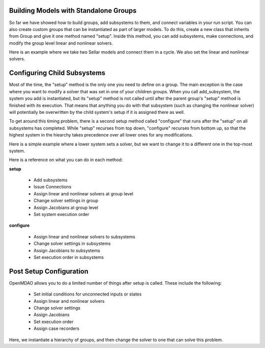 
Building Models with Standalone Groups
--------------------------------------

So far we have showed how to build groups, add subsystems to them, and connect variables in your run script. You can also
create custom groups that can be instantiated as part of larger models. To do this, create a new class that inherits from
Group and give it one method named "setup". Inside this method, you can add subsystems, make connections, and modify the
group level linear and nonlinear solvers.

Here is an example where we take two Sellar models and connect them in a cycle. We also set the linear and nonlinear solvers.

.. embed-code::
    openmdao.test_suite.components.sellar_feature.DoubleSellar

Configuring Child Subsystems
----------------------------

Most of the time, the "setup" method is the only one you need to define on a group. The main exception is the case where you
want to modify a solver that was set in one of your children groups. When you call add_subsystem, the system you add is
instantiated, but its "setup" method is not called until after the parent group's "setup" method is finished with its
execution. That means that anything you do with that subsystem (such as changing the nonlinear solver) will potentially be
overwritten by the child system's setup if it is assigned there as well.

To get around this timing problem, there is a second setup method called "configure" that runs after the "setup" on all
subsystems has completed. While "setup" recurses from top down, "configure" recurses from bottom up, so that the highest
system in the hiearchy takes precedence over all lower ones for any modifications.

Here is a simple example where a lower system sets a solver, but we want to change it to a different one in the top-most
system.

.. embed-test::
    openmdao.core.tests.test_problem.TestProblem.test_feature_system_configure

Here is a reference on what you can do in each method:

**setup**

 - Add subsystems
 - Issue Connections
 - Assign linear and nonlinear solvers at group level
 - Change solver settings in group
 - Assign Jacobians at group level
 - Set system execution order

**configure**

 - Assign linear and nonlinear solvers to subsystems
 - Change solver settings in subsystems
 - Assign Jacobians to subsystems
 - Set execution order in subsystems

Post Setup Configuration
------------------------

OpenMDAO allows you to do a limited number of things after setup is called. These include the following:

 - Set initial conditions for unconnected inputs or states
 - Assign linear and nonlinear solvers
 - Change solver settings
 - Assign Jacobians
 - Set execution order
 - Assign case recorders

Here, we instantiate a hierarchy of groups, and then change the solver to one that can solve this problem.

.. embed-test::
    openmdao.core.tests.test_problem.TestProblem.test_feature_post_setup_solver_configure

.. tags:: Group, System